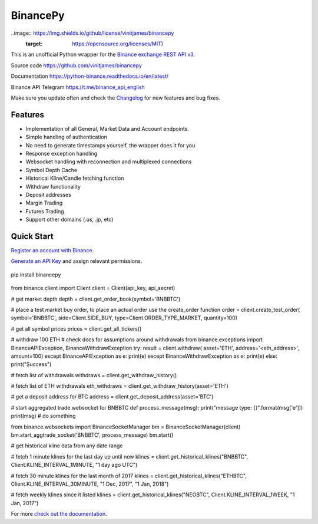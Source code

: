================================
BinancePy  
================================

..image:: https://img.shields.io/github/license/vinitjames/binancepy
   :target: https://opensource.org/licenses/MIT)



This is an unofficial Python wrapper for the `Binance exchange REST API v3 <https://github.com/binance/binance-spot-api-docs>`_.



Source code
https://github.com/vinitjames/binancepy

Documentation
https://python-binance.readthedocs.io/en/latest/

Binance API Telegram
https://t.me/binance_api_english

Make sure you update often and check the `Changelog <https://python-binance.readthedocs.io/en/latest/changelog.html>`_ for new features and bug fixes.

Features
--------

- Implementation of all General, Market Data and Account endpoints.
- Simple handling of authentication
- No need to generate timestamps yourself, the wrapper does it for you
- Response exception handling
- Websocket handling with reconnection and multiplexed connections
- Symbol Depth Cache
- Historical Kline/Candle fetching function
- Withdraw functionality
- Deposit addresses
- Margin Trading
- Futures Trading
- Support other domains (.us, .jp, etc)
					  
Quick Start
-----------

`Register an account with Binance <https://www.binance.com/register.html?ref=10099792>`_.

`Generate an API Key <https://www.binance.com/userCenter/createApi.html>`_ and assign relevant permissions.


 .. code:: bash

pip install binancepy


 .. code:: python

from binance.client import Client
client = Client(api_key, api_secret)

# get market depth
depth = client.get_order_book(symbol='BNBBTC')

# place a test market buy order, to place an actual order use the create_order function
order = client.create_test_order(
symbol='BNBBTC',
side=Client.SIDE_BUY,
type=Client.ORDER_TYPE_MARKET,
quantity=100)

# get all symbol prices
prices = client.get_all_tickers()

# withdraw 100 ETH
# check docs for assumptions around withdrawals
from binance.exceptions import BinanceAPIException, BinanceWithdrawException
try:
result = client.withdraw(
asset='ETH',
address='<eth_address>',
amount=100)
except BinanceAPIException as e:
print(e)
except BinanceWithdrawException as e:
print(e)
else:
print("Success")

# fetch list of withdrawals
withdraws = client.get_withdraw_history()

# fetch list of ETH withdrawals
eth_withdraws = client.get_withdraw_history(asset='ETH')

# get a deposit address for BTC
address = client.get_deposit_address(asset='BTC')

# start aggregated trade websocket for BNBBTC
def process_message(msg):
print("message type: {}".format(msg['e']))
print(msg)
# do something

from binance.websockets import BinanceSocketManager
bm = BinanceSocketManager(client)
bm.start_aggtrade_socket('BNBBTC', process_message)
bm.start()

# get historical kline data from any date range

# fetch 1 minute klines for the last day up until now
klines = client.get_historical_klines("BNBBTC", Client.KLINE_INTERVAL_1MINUTE, "1 day ago UTC")

# fetch 30 minute klines for the last month of 2017
klines = client.get_historical_klines("ETHBTC", Client.KLINE_INTERVAL_30MINUTE, "1 Dec, 2017", "1 Jan, 2018")

# fetch weekly klines since it listed
klines = client.get_historical_klines("NEOBTC", Client.KLINE_INTERVAL_1WEEK, "1 Jan, 2017")

For more `check out the documentation <https://python-binance.readthedocs.io/en/latest/>`_.
